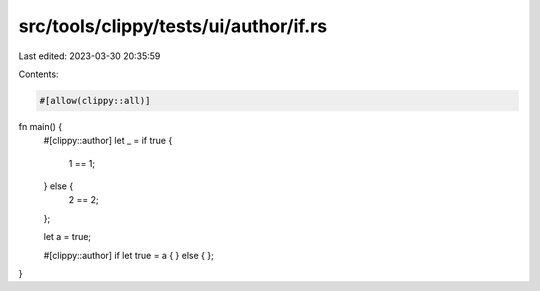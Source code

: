 src/tools/clippy/tests/ui/author/if.rs
======================================

Last edited: 2023-03-30 20:35:59

Contents:

.. code-block:: rs

    #[allow(clippy::all)]

fn main() {
    #[clippy::author]
    let _ = if true {
        1 == 1;
    } else {
        2 == 2;
    };

    let a = true;

    #[clippy::author]
    if let true = a {
    } else {
    };
}



